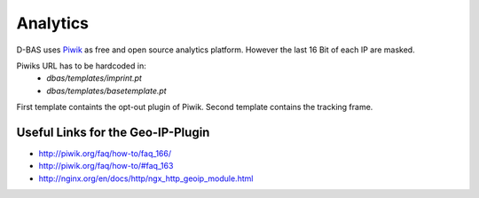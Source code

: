 =========
Analytics
=========

D-BAS uses `Piwik <https://piwik.org/>`_ as free and open source analytics platform. However the last 16 Bit of each IP are masked.

Piwiks URL has to be hardcoded in:
 - `dbas/templates/imprint.pt`
 - `dbas/templates/basetemplate.pt`

First template containts the opt-out plugin of Piwik. Second template contains the tracking frame.

Useful Links for the Geo-IP-Plugin
----------------------------------
- http://piwik.org/faq/how-to/faq_166/
- http://piwik.org/faq/how-to/#faq_163
- http://nginx.org/en/docs/http/ngx_http_geoip_module.html